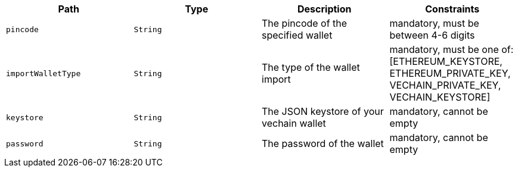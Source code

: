 |===
|Path|Type|Description|Constraints

|`+pincode+`
|`+String+`
|The pincode of the specified wallet
|mandatory, must be between 4-6 digits

|`+importWalletType+`
|`+String+`
|The type of the wallet import
|mandatory, must be one of: [ETHEREUM_KEYSTORE, ETHEREUM_PRIVATE_KEY, VECHAIN_PRIVATE_KEY, VECHAIN_KEYSTORE]

|`+keystore+`
|`+String+`
|The JSON keystore of your vechain wallet
|mandatory, cannot be empty

|`+password+`
|`+String+`
|The password of the wallet
|mandatory, cannot be empty

|===